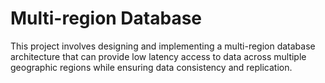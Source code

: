 * Multi-region Database

This project involves designing and implementing a multi-region database architecture that can provide low latency access to data across multiple geographic regions while ensuring data consistency and replication.
